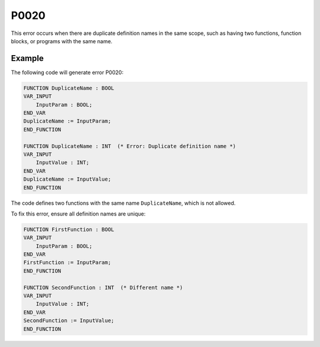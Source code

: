 =====
P0020
=====

.. problem-summary:: P0020

This error occurs when there are duplicate definition names in the same scope, such as having two functions, function blocks, or programs with the same name.

Example
-------

The following code will generate error P0020:

.. code-block::

   FUNCTION DuplicateName : BOOL
   VAR_INPUT
       InputParam : BOOL;
   END_VAR
   DuplicateName := InputParam;
   END_FUNCTION

   FUNCTION DuplicateName : INT  (* Error: Duplicate definition name *)
   VAR_INPUT
       InputValue : INT;
   END_VAR
   DuplicateName := InputValue;
   END_FUNCTION

The code defines two functions with the same name ``DuplicateName``, which is not allowed.

To fix this error, ensure all definition names are unique:

.. code-block::

   FUNCTION FirstFunction : BOOL
   VAR_INPUT
       InputParam : BOOL;
   END_VAR
   FirstFunction := InputParam;
   END_FUNCTION

   FUNCTION SecondFunction : INT  (* Different name *)
   VAR_INPUT
       InputValue : INT;
   END_VAR
   SecondFunction := InputValue;
   END_FUNCTION

